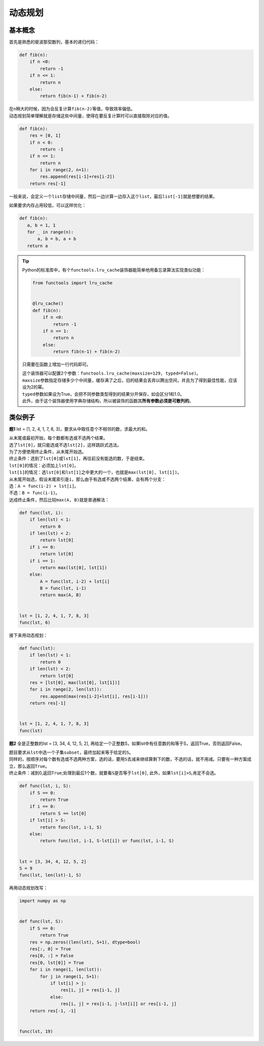 ============
动态规划
============

基本概念
=========

首先是熟悉的斐波那契数列，基本的递归代码：

.. code::

    def fib(n):
        if n <0:
            return -1
        if n <= 1:
            return n
        else:
            return fib(n-1) + fib(n-2)

| 在n稍大的时候，因为会反复计算\ ``fib(n-2)``\ 等值，导致效率偏低。
| 动态规划简单理解就是存储这些中间量，使得在要反复计算时可以直接取除对应的值。

.. code::

    def fib(n):
        res = [0, 1]
        if n < 0:
            return -1
        if n <= 1:
            return n
        for i in range(2, n+1):
            res.append(res[i-1]+res[i-2])
        return res[-1]

一般来说，会定义一个\ ``list``\ 存储中间量，然后一边计算一边存入这个\ ``list``\ ，最后\ ``list[-1]``\ 就是想要的结果。

如果要求内存占用较低，可以这样优化：

.. code::

    def fib(n):
       a, b = 1, 1
       for _ in range(n):
           a, b = b, a + b
       return a

.. tip::

    Python的标准库中，有个\ ``functools.lru_cache``\ 装饰器能简单地用备忘录算法实现类似功能：

    .. code::

        from functools import lru_cache


        @lru_cache()
        def fib(n):
            if n <0:
                return -1
            if n <= 1:
                return n
            else:
                return fib(n-1) + fib(n-2)
    
    只需要在函数上增加一行代码即可。

    | 这个装饰器可以配置2个参数：\ ``functools.lru_cache(maxsize=129, typed=False)``\ 。
    | \ ``maxsize``\ 参数指定存储多少个中间量，缓存满了之后，旧的结果会丢弃以腾出空间，并且为了得到最佳性能，应该设为2的幂。
    | \ ``typed``\ 参数如果设为True，会把不同参数类型得到的结果分开保存，如会区分1和1.0。
    | 此外，由于这个装饰器使用字典存储结构，所以被装饰的函数其\ **所有参数必须是可散列的**\ 。

类似例子
=========

**题1** lst = [1, 2, 4, 1, 7, 8, 3]，要求从中取任意个不相邻的数，求最大的和。

| 从末尾或最初开始，每个数都有选或不选两个结果。
| 选了\ ``lst[0]``\ ，就只能选或不选\ ``lst[2]``\ ，这样跳跃式选法。
| 为了方便使用终止条件，从末尾开始选。

| 终止条件：选到了\ ``lst[0]``\ 或\ ``lst[1]``\ ，再往前没有能选的数，于是结束。
| \ ``lst[0]``\ 的情况：必须加上\ ``lst[0]``\ 。
| \ ``lst[1]``\ 的情况：选\ ``lst[0]``\ 和\ ``lst[1]``\ 之中更大的一个，也就是\ ``max(lst[0], lst[1])``\ 。

| 从末尾开始选，假设末尾索引是\ ``i``\ ，那么由于有选或不选两个结果，会有两个分支：
| 选：\ ``A = func(i-2) + lst[i]``\ 。
| 不选：\ ``B = func(i-1)``\ 。

| 达成终止条件，然后比较\ ``max(A, B)``\ 就是普通解法：

.. code::

    def func(lst, i):
        if len(lst) < 1:
            return 0
        if len(lst) < 2:
            return lst[0]
        if i == 0:
            return lst[0]
        if i == 1:
            return max(lst[0], lst[1])
        else:
            A = func(lst, i-2) + lst[i]
            B = func(lst, i-1)
            return max(A, B)

        
    lst = [1, 2, 4, 1, 7, 8, 3]
    func(lst, 6)

接下来用动态规划：

.. code::

    def func(lst):
        if len(lst) < 1:
            return 0
        if len(lst) < 2:
            return lst[0]
        res = [lst[0], max(lst[0], lst[1])]
        for i in range(2, len(lst)):
            res.append(max(res[i-2]+lst[i], res[i-1]))
        return res[-1]


    lst = [1, 2, 4, 1, 7, 8, 3]
    func(lst)

**题2** 全是正整数的lst = [3, 34, 4, 12, 5, 2], 再给定一个正整数S，如果lst中有任意数的和等于S，返回True，否则返回False。

| 题目要求从\ ``lst``\ 中选一个子集\ ``subset``\ ，最终加起来等于给定的\ ``S``\ 。  
| 同样的，按顺序对每个数有选或不选两种方案，选的话，要用\ ``S``\ 去减来继续算剩下的数，不选的话，就不用减。只要有一种方案成立，那么返回\ ``True``\ 。  
| 终止条件：减到0,返回\ ``True``\ ;处理到最后1个数，就要看\ ``S``\ 是否等于\ ``lst[0]``\ , 此外，如果\ ``lst[i]>S``\ ,肯定不会选。

.. code::

    def func(lst, i, S):
        if S == 0:
            return True
        if i == 0:
            return S == lst[0]
        if lst[i] > S:
            return func(lst, i-1, S)
        else:
            return func(lst, i-1, S-lst[i]) or func(lst, i-1, S)


    lst = [3, 34, 4, 12, 5, 2]
    S = 9
    func(lst, len(lst)-1, S)

再用动态规划改写：

.. code::

    import numpy as np


    def func(lst, S):
        if S == 0:
            return True
        res = np.zeros((len(lst), S+1), dtype=bool)
        res[:, 0] = True
        res[0, :] = False
        res[0, lst[0]] = True
        for i in range(1, len(lst)):
            for j in range(1, S+1):
                if lst[i] > j:
                    res[i, j] = res[i-1, j]
                else:
                    res[i, j] = res[i-1, j-lst[i]] or res[i-1, j]
        return res[-1, -1]


    func(lst, 19)
